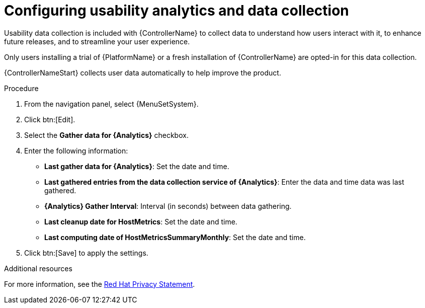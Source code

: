 [id="controller-configure-usability-analytics"]

= Configuring usability analytics and data collection

Usability data collection is included with {ControllerName} to collect data to understand how users interact with it, to enhance future releases, and to streamline your user experience.

Only users installing a trial of {PlatformName} or a fresh installation of {ControllerName} are opted-in for this data collection.

{ControllerNameStart} collects user data automatically to help improve the product.
//[ddacosta]Modified this sentence since the procedure explains how to get to the UI settings.
//You can opt out or control the way {ControllerName} collects data by setting your participation level in the *User Interface settings*.

.Procedure

. From the navigation panel, select {MenuSetSystem}.
. Click btn:[Edit].
. Select the *Gather data for {Analytics}* checkbox.
. Enter the following information:
* *Last gather data for {Analytics}*: Set the date and time.
//No tool tip for the next one. This is a guess.
* *Last gathered entries from the data collection service of {Analytics}*: Enter the data and time data was last gathered.
* *{Analytics} Gather Interval*: Interval (in seconds) between data gathering.
//The following are marked with a red asterisk, it doesn't explain why.
* *Last cleanup date for HostMetrics*: Set the date and time.
* *Last computing date of HostMetricsSummaryMonthly*: Set the date and time.
. Click btn:[Save] to apply the settings.

.Additional resources

For more information, see the link:https://www.redhat.com/en/about/privacy-policy[Red Hat Privacy Statement].
